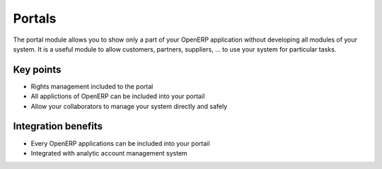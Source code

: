 
Portals
-------

The portal module allows you to show only a part of your OpenERP application without developing all modules of your system. It is a useful module to allow customers, partners, suppliers, ... to use your system for particular tasks. 

Key points
++++++++++

* Rights management included to the portal
* All applictions of OpenERP can be included into your portail
* Allow your collaborators to manage your system directly and safely 

Integration benefits
++++++++++++++++++++

* Every OpenERP applications can be included into your portail
* Integrated with analytic account management system

